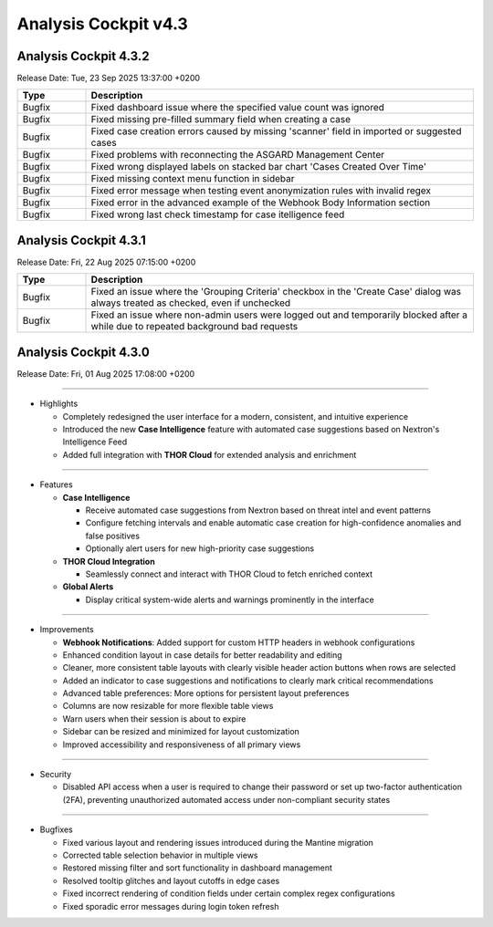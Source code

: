 .. Index:: 4.3 Changes

Analysis Cockpit v4.3
---------------------

Analysis Cockpit 4.3.2
######################

Release Date: Tue, 23 Sep 2025 13:37:00 +0200

.. list-table::
    :header-rows: 1
    :widths: 15, 85

    * - Type
      - Description
    * - Bugfix
      - Fixed dashboard issue where the specified value count was ignored
    * - Bugfix
      - Fixed missing pre-filled summary field when creating a case
    * - Bugfix
      - Fixed case creation errors caused by missing 'scanner' field in imported or suggested cases
    * - Bugfix
      - Fixed problems with reconnecting the ASGARD Management Center
    * - Bugfix
      - Fixed wrong displayed labels on stacked bar chart 'Cases Created Over Time'
    * - Bugfix
      - Fixed missing context menu function in sidebar
    * - Bugfix
      - Fixed error message when testing event anonymization rules with invalid regex
    * - Bugfix
      - Fixed error in the advanced example of the Webhook Body Information section
    * - Bugfix
      - Fixed wrong last check timestamp for case itelligence feed

Analysis Cockpit 4.3.1
######################

Release Date: Fri, 22 Aug 2025 07:15:00 +0200

.. list-table::
    :header-rows: 1
    :widths: 15, 85

    * - Type
      - Description
    * - Bugfix
      - Fixed an issue where the 'Grouping Criteria' checkbox in the 'Create Case' dialog was always treated as checked, even if unchecked
    * - Bugfix
      - Fixed an issue where non-admin users were logged out and temporarily blocked after a while due to repeated background bad requests

Analysis Cockpit 4.3.0
######################

Release Date: Fri, 01 Aug 2025 17:08:00 +0200

----

* Highlights

  - Completely redesigned the user interface for a modern, consistent, and intuitive experience
  - Introduced the new **Case Intelligence** feature with automated case suggestions based on Nextron's Intelligence Feed
  - Added full integration with **THOR Cloud** for extended analysis and enrichment

----

* Features

  - **Case Intelligence**

    - Receive automated case suggestions from Nextron based on threat intel and event patterns
    - Configure fetching intervals and enable automatic case creation for high-confidence anomalies and false positives
    - Optionally alert users for new high-priority case suggestions

  - **THOR Cloud Integration**

    - Seamlessly connect and interact with THOR Cloud to fetch enriched context

  - **Global Alerts**

    - Display critical system-wide alerts and warnings prominently in the interface

----

* Improvements

  - **Webhook Notifications**: Added support for custom HTTP headers in webhook configurations
  - Enhanced condition layout in case details for better readability and editing
  - Cleaner, more consistent table layouts with clearly visible header action buttons when rows are selected
  - Added an indicator to case suggestions and notifications to clearly mark critical recommendations
  - Advanced table preferences: More options for persistent layout preferences
  - Columns are now resizable for more flexible table views
  - Warn users when their session is about to expire
  - Sidebar can be resized and minimized for layout customization
  - Improved accessibility and responsiveness of all primary views

----

* Security

  - Disabled API access when a user is required to change their password or set up two-factor authentication (2FA), preventing unauthorized automated access under non-compliant security states

----

* Bugfixes

  - Fixed various layout and rendering issues introduced during the Mantine migration
  - Corrected table selection behavior in multiple views
  - Restored missing filter and sort functionality in dashboard management
  - Resolved tooltip glitches and layout cutoffs in edge cases
  - Fixed incorrect rendering of condition fields under certain complex regex configurations
  - Fixed sporadic error messages during login token refresh